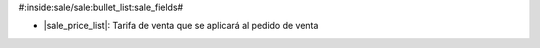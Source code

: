 #:inside:sale/sale:bullet_list:sale_fields#

* |sale_price_list|: Tarifa de venta que se aplicará al pedido de venta
    
.. |sale_price_list| field:: sale.sale/price_list
